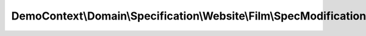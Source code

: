 -------------------------------------------------------------------
DemoContext\\Domain\\Specification\\Website\\Film\\SpecModification
-------------------------------------------------------------------

.. php:namespace: DemoContext\\Domain\\Specification\\Website\\Film

.. php:class:: SpecModification

    .. php:method:: isSatisfiedBy($entity)

        :param $entity:

    .. php:method:: andSpec(InterfaceSpecification $specification)

        :type $specification: InterfaceSpecification
        :param $specification:

    .. php:method:: orSpec(InterfaceSpecification $specification)

        :type $specification: InterfaceSpecification
        :param $specification:

    .. php:method:: notSpec(InterfaceSpecification $specification)

        :type $specification: InterfaceSpecification
        :param $specification:

    .. php:method:: xorSpec(InterfaceSpecification $specification)

        :type $specification: InterfaceSpecification
        :param $specification:

    .. php:method:: equalToSpec($specification1, $specification2)

        :param $specification1:
        :param $specification2:

    .. php:method:: setValues($specification1, $specification2, $object)

        :param $specification1:
        :param $specification2:
        :param $object:
